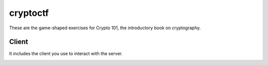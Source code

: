 ===========
 cryptoctf
===========

These are the game-shaped exercises for Crypto 101, the introductory
book on cryptography.

Client
======

It includes the client you use to interact with the server.

.. image:: https://dl.dropboxusercontent.com/u/38476311/hacks.png
